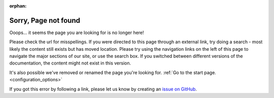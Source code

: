 :orphan:

.. _404:
.. _page-not-found:

Sorry, Page not found
#####################

.. image:: /images/knot-simple.svg
   :alt: knot in system
   :height: 50px
   :width: 60px
   :align: left

Ooops... it seems the page you are looking for is no longer here!

.. raw:: html

   <noscript>
   Sorry, the page you requested was not found on this site.
   </noscript>
   <script type="text/javaScript">
   <!--
   var strReferrer=document.referrer;
   if (strReferrer.length > 0) {
      document.write("<p>Sorry, the page you requested: " +
      "<a href=\"" + strReferrer + "\">" +
      strReferrer + "</a> was not found on this site.</p>");
   } else {
      document.write("<p>Sorry, the page you requested was not found on this site.</p>")
   }
   //-->
   </script>

Please check the url for misspellings. If you were directed to this page
through an external link, try doing a search - most likely the content still
exists but has moved location. Please try using the navigation links on the
left of this page to navigate the major sections of our site, or use the
search box. If you switched between different versions of the documentation,
the content might not exist in this version.

It's also possible we've removed or renamed the page you're looking for.
:ref:`Go to the start page. <configuration_options>`

If you got this error by following a link, please let us know by creating an
`issue on GitHub <https://github.com/tiacsys/bridle/issues>`_.

.. raw:: html

   <div style='clear:both'></div>

